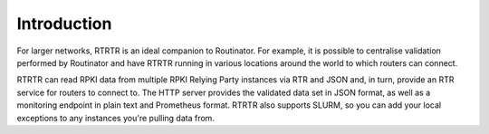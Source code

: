 Introduction
============

For larger networks, RTRTR is an ideal companion to Routinator. For example, it
is possible to centralise validation performed by Routinator and have RTRTR
running in various locations around the world to which routers can connect.

RTRTR can read RPKI data from multiple RPKI Relying Party instances via RTR and
JSON and, in turn, provide an RTR service for routers to connect to. The HTTP
server provides the validated data set in JSON format, as well as a monitoring
endpoint in plain text and Prometheus format. RTRTR also supports SLURM, so you
can add your local exceptions to any instances you're pulling data from.
